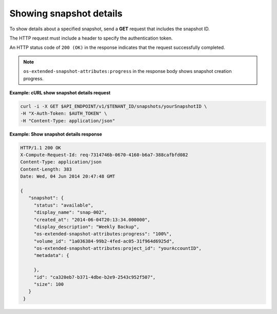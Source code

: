 .. _gsg-show-snapshot-details:

Showing snapshot details
~~~~~~~~~~~~~~~~~~~~~~~~

To show details about a specified snapshot, send a **GET** request that
includes the snapshot ID.

The HTTP request must include a header to specify the authentication
token.

An HTTP status code of ``200 (OK)`` in the response indicates that the
request successfully completed.

..  note::
    ``os-extended-snapshot-attributes:progress`` in the response body shows
    snapshot creation progress.

**Example: cURL show snapshot details request**

.. code:: bash

   curl -i -X GET $API_ENDPOINT/v1/$TENANT_ID/snapshots/yourSnapshotID \
   -H "X-Auth-Token: $AUTH_TOKEN" \
   -H "Content-Type: application/json"

**Example: Show snapshot details response**

.. code:: json

   HTTP/1.1 200 OK
   X-Compute-Request-Id: req-7314746b-0670-4160-b6a7-388cafbfd082
   Content-Type: application/json
   Content-Length: 383
   Date: Wed, 04 Jun 2014 20:47:48 GMT

   {
      "snapshot": {
        "status": "available",
        "display_name": "snap-002",
        "created_at": "2014-06-04T20:13:34.000000",
        "display_description": "Weekly Backup",
        "os-extended-snapshot-attributes:progress": "100%",
        "volume_id": "1a036384-99b2-4fed-ac05-31f964d6925d",
        "os-extended-snapshot-attributes:project_id": "yourAccountID",
        "metadata": {

        },
        "id": "ca320eb7-b371-4dbe-b2e9-2543c952f507",
        "size": 100
      }
    }
